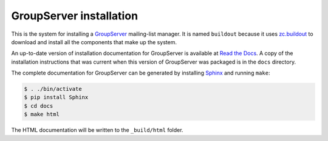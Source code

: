 ========================
GroupServer installation
========================

This is the system for installing a GroupServer_ mailing-list
manager. It is named ``buildout`` because it uses `zc.buildout`_
to download and install all the components that make up the
system.

.. _GroupServer: http://groupserver.org/
.. _zc.buildout: https://pypi.python.org/pypi/zc.buildout/

An up-to-date version of installation documentation for
GroupServer is available at `Read the Docs`_. A copy of the
installation instructions that was current when this version of
GroupServer was packaged is in the ``docs`` directory.

.. _Read the Docs: http://groupserver.readthedocs.org/

The complete documentation for GroupServer can be generated by
installing Sphinx_ and running ``make``:

.. code-block:: console

  $ . ./bin/activate
  $ pip install Sphinx
  $ cd docs
  $ make html
  
The HTML documentation will be written to the ``_build/html``
folder.

.. _Sphinx: http://sphinx-doc.org/
